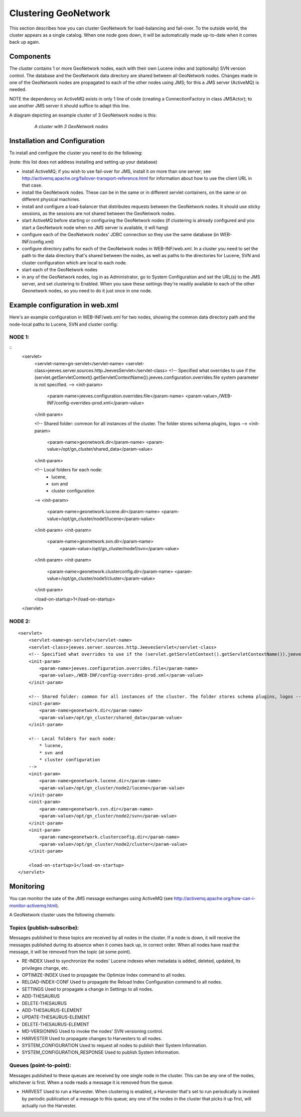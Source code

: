 .. _clustering:

Clustering GeoNetwork
=============================

This section describes how you can cluster GeoNetwork for load-balancing and fail-over. To the outside world, the cluster appears as a single catalog. When one node goes down, it
will be automatically made up-to-date when it comes back up again.


Components
----------

The cluster contains 1 or more GeoNetwork nodes, each with their own Lucene index and (optionally) SVN version control. The database and the GeoNetwork data directory
are shared between all GeoNetwork nodes. Changes made in one of the GeoNetwork nodes are propagated to each of the other nodes using JMS; for this a JMS server
(ActiveMQ) is needed.

NOTE the dependency on ActiveMQ exists in only 1 line of code (creating a ConnectionFactory in class JMSActor); to use another JMS server it should suffice to adapt this line.

A diagram depicting an example cluster of 3 GeoNetwork nodes is this:

    .. figure:: cluster-components.png

        *A cluster with 3 GeoNetwork nodes*



Installation and Configuration
------------------------------

To install and configure the cluster you need to do the following:

(note: this list does not address installing and setting up your database)

- install ActiveMQ; if you wish to use fail-over for JMS, install it on more than one server; see http://activemq.apache.org/failover-transport-reference.html for information about how to use the client URL in that case.
- install the GeoNetwork nodes. These can be in the same or in different servlet containers, on the same or on different physical machines.
- install and configure a load-balancer that distributes requests between the GeoNetwork nodes. It should use sticky sessions, as the sessions are not shared between the GeoNetwork nodes.
- start ActiveMQ before starting or configuring the GeoNetwork nodes (if clustering is already configured and you start a GeoNetwork node when no JMS server is available, it will hang)
- configure each of the GeoNetwork nodes' JDBC connection so they use the same database (in WEB-INF/config.xml)
- configure directory paths for each of the GeoNetwork nodes in WEB-INF/web.xml. In a cluster you need to set the path to the data directory that's shared between the nodes, as well as paths
  to the directories for Lucene, SVN and cluster configuration which are local to each node.
- start each of the GeoNetwork nodes
- in any of the GeoNetwork nodes, log in as Administrator, go to System Configuration and set the URL(s) to the JMS server, and set clustering to Enabled. When you save these
  settings they're readily available to each of the other Geonetwork nodes, so you need to do it just once in one node.


Example configuration in web.xml
--------------------------------

Here's an example configuration in WEB-INF/web.xml for two nodes, showing the common data directory path and the node-local paths to Lucene, SVN and cluster config:

NODE 1:
++++++

::
    <servlet>
        <servlet-name>gn-servlet</servlet-name>
        <servlet-class>jeeves.server.sources.http.JeevesServlet</servlet-class>
        <!-- Specified what overrides to use if the (servlet.getServletContext().getServletContextName()).jeeves.configuration.overrides.file system parameter is not specified. -->
        <init-param>
            <param-name>jeeves.configuration.overrides.file</param-name>
            <param-value>,/WEB-INF/config-overrides-prod.xml</param-value>
        </init-param>

        <!-- Shared folder: common for all instances of the cluster. The folder stores schema plugins, logos -->
        <init-param>
            <param-name>geonetwork.dir</param-name>
            <param-value>/opt/gn_cluster/shared_data</param-value>
        </init-param>

        <!-- Local folders for each node:
            * lucene,
            * svn and
            * cluster configuration
        -->
        <init-param>
            <param-name>geonetwork.lucene.dir</param-name>
            <param-value>/opt/gn_cluster/node1/lucene</param-value>
        </init-param>
        <init-param>
            <param-name>geonetwork.svn.dir</param-name>
                <param-value>/opt/gn_cluster/node1/svn</param-value>
        </init-param>
        <init-param>
            <param-name>geonetwork.clusterconfig.dir</param-name>
            <param-value>/opt/gn_cluster/node1/cluster</param-value>
        </init-param>

        <load-on-startup>1</load-on-startup>
    </servlet>

NODE 2:
++++++

::

    <servlet>
        <servlet-name>gn-servlet</servlet-name>
        <servlet-class>jeeves.server.sources.http.JeevesServlet</servlet-class>
        <!-- Specified what overrides to use if the (servlet.getServletContext().getServletContextName()).jeeves.configuration.overrides.file system parameter is not specified. -->
        <init-param>
            <param-name>jeeves.configuration.overrides.file</param-name>
            <param-value>,/WEB-INF/config-overrides-prod.xml</param-value>
        </init-param>

        <!-- Shared folder: common for all instances of the cluster. The folder stores schema plugins, logos -->
        <init-param>
            <param-name>geonetwork.dir</param-name>
            <param-value>/opt/gn_cluster/shared_data</param-value>
        </init-param>

        <!-- Local folders for each node:
            * lucene,
            * svn and
            * cluster configuration
        -->
        <init-param>
            <param-name>geonetwork.lucene.dir</param-name>
            <param-value>/opt/gn_cluster/node2/lucene</param-value>
        </init-param>
        <init-param>
            <param-name>geonetwork.svn.dir</param-name>
            <param-value>/opt/gn_cluster/node2/svn</param-value>
        </init-param>
        <init-param>
            <param-name>geonetwork.clusterconfig.dir</param-name>
            <param-value>/opt/gn_cluster/node2/cluster</param-value>
        </init-param>

        <load-on-startup>1</load-on-startup>
    </servlet>


Monitoring
----------

You can monitor the sate of the JMS message exchanges using ActiveMQ (see http://activemq.apache.org/how-can-i-monitor-activemq.html).

A GeoNetwork cluster uses the following channels:

Topics (publish-subscribe):
++++++++++++++++++++++++++

Messages published to these topics are received by all nodes in the cluster. If a node is down, it will receive the messages
published during its absence when it comes back up, in correct order. When all nodes have read the message, it will be removed
from the topic (at some point).

- RE-INDEX
  Used to synchronize the nodes' Lucene indexes when metadata is added, deleted, updated, its privileges change, etc.

- OPTIMIZE-INDEX
  Used to propagate the Optimize Index command to all nodes.

- RELOAD-INDEX-CONF
  Used to propagate the Reload Index Configuration command to all nodes.

- SETTINGS
  Used to propagate a change in Settings to all nodes.

- ADD-THESAURUS

- DELETE-THESAURUS

- ADD-THESAURUS-ELEMENT

- UPDATE-THESAURUS-ELEMENT

- DELETE-THESAURUS-ELEMENT

- MD-VERSIONING
  Used to invoke the nodes' SVN versioning control.

- HARVESTER
  Used to propagate changes to Harvesters to all nodes.

- SYSTEM_CONFIGURATION
  Used to request all nodes to publish their System Information.

- SYSTEM_CONFIGURATION_RESPONSE
  Used to publish System Information.

Queues (point-to-point):
+++++++++++++++++++++++

Messages published to these queues are received by one single node in the cluster. This can be any one of the nodes, whichever
is first. When a node reads a message it is removed from the queue.

- HARVEST
  Used to run a Harvester. When clustering is enabled, a Harvester that's set to run periodically is invoked by periodic
  publication of a message to this queue; any one of the nodes in the cluster that picks it up first, will actually run
  the Harvester.